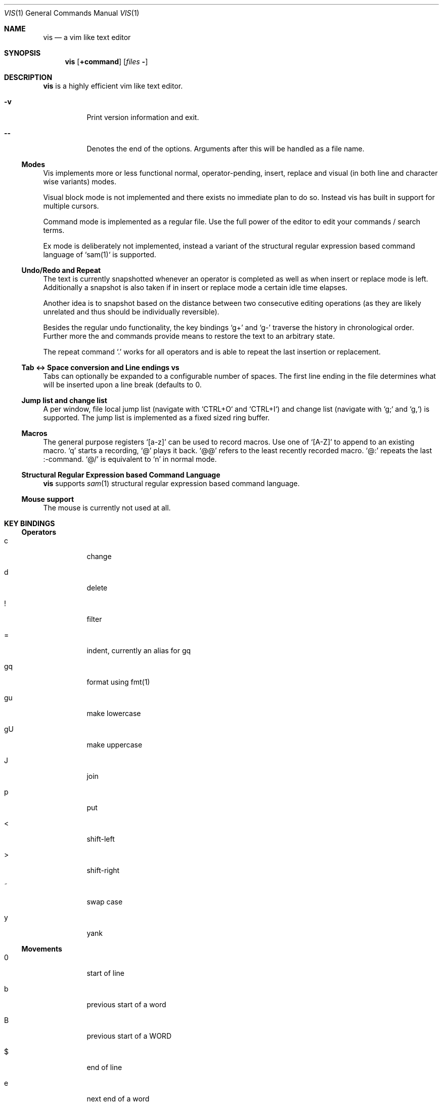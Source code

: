 .Dd $Mdocdate: September 10 2016 $
.Dt VIS 1
.Os
.Sh NAME
.Nm vis
.Nd a vim like text editor
.Sh SYNOPSIS
.Nm vis
.Op Ic +command
.Op Ar files Fl
.Sh DESCRIPTION
.Nm vis
is a highly efficient vim like text editor.
.Bl -tag
.It Fl v
Print version information and exit.
.It Fl -
Denotes  the  end  of the options. Arguments after this will be handled as a
file name.
.El
.Ss Modes
Vis implements more or less functional normal, operator-pending, insert,
replace and visual (in both line and character wise variants) modes.
.Pp
Visual block mode is not implemented and there exists no immediate plan
to do so. Instead vis has built in support for multiple cursors.
.Pp
Command mode is implemented as a regular file. Use the full power of
the editor to edit your commands / search terms.
.Pp
Ex mode is deliberately not implemented, instead a variant of the
structural regular expression based command language of `sam(1)`
is supported.
.Ss Undo/Redo and Repeat
.Pp
The text is currently snapshotted whenever an operator is completed as
well as when insert or replace mode is left. Additionally a snapshot is
also taken if in insert or replace mode a certain idle time elapses.
.Pp
Another idea is to snapshot based on the distance between two consecutive
editing operations (as they are likely unrelated and thus should be
individually reversible).
.Pp
Besides the regular undo functionality, the key bindings 
.Ql g+
and
.Ql g-
traverse the history in chronological order. Further more the
.Iq :earlier
and
.Iq :later
commands provide means to restore the text to an arbitrary
state.
.Pp
The repeat command
.Ql \&.
works for all operators and is able to repeat
the last insertion or replacement.
.Ss Tab <-> Space conversion and Line endings \n vs \r\n
.Pp
Tabs can optionally be expanded to a configurable number of spaces.
The first line ending in the file determines what will be inserted upon
a line break (defaults to \n).
.Ss Jump list and change list
.Pp
A per window, file local jump list (navigate with `CTRL+O` and `CTRL+I`)
and change list (navigate with `g;` and `g,`) is supported. The jump
list is implemented as a fixed sized ring buffer.
.Ss Macros
The general purpose registers
.Ql [a-z]
can be used to record macros. Use
one of
.Ql [A-Z]
to append to an existing macro.
.Ql q
starts a recording,
.Ql @
plays it back.
.Ql @@
refers to the least recently recorded macro.
.Ql @:
repeats the last :-command.
.Ql @/
is equivalent to
.Ql n
in normal mode.
.Ss Structural Regular Expression based Command Language
.Nm vis
supports
.Xr sam 1
structural regular expression based command language.
.Ss Mouse support
.Pp
The mouse is currently not used at all.
.Sh KEY BINDINGS
.Ss Operators
.Bl -tag
.It c
change
.It d
delete
.It !
filter
.It =
indent, currently an alias for gq
.It gq
format using fmt(1)
.It gu
make lowercase
.It gU
make uppercase
.It J
join
.It p
put
.It <
shift-left
.It >
shift-right
.It ~
swap case
.It y
yank
.El
.Ss Movements
.Bl -tag
.It 0
start of line
.It b
previous start of a word
.It B
previous start of a WORD
.It $
end of line
.It e
next end of a word
.It E
next end of a WORD
.It F char
to next occurrence of char to the left
.It f char
to next occurrence of char to the right
.It ^
first non-blank of line
.It g0
begin of display line
.It g$
end of display line
.It ge
previous end of a word
.It gE
previous end of a WORD
.It gg
begin of file
.It G
goto line or end of file
.It gj
display line down
.It gk
display line up
.It g_
last non-blank of line
.It gm
middle of display line
.It |
goto column
.It h
char left
.It H
goto top/home line of window
.It j
line down
.It k
line up
.It l
char right
.It L
goto bottom/last line of window
.It ` mark
go to mark
.It ' mark
go to start of line containing mark
.It %
match bracket
.It M
goto middle line of window
.It ]]
next end of C-like function
.It }
next paragraph
.It )
next sentence
.It ][
next start of C-like function
.It N
repeat last search backwards
.It n
repeat last search forward
.It []
previous end of C-like function
.It [{
previous start of block
.It ]}
next start of block
.It [(
previous start of parenthese pair
.It ])
next start of parenthese pair
.It {
previous paragraph
.It (
previous sentence
.It [[
previous start of C-like function
.It ;
repeat last to/till movement
.It ,
repeat last to/till movement but in opposite direction
.It #
search word under cursor backwards
.It *
search word under cursor forwards
.It T char
till before next occurrence of char to the left
.It t char
till before next occurrence of char to the right
.It ? text
to next match of text in backward direction
.It / text
to next match of text in forward direction
.It w
next start of a word
.It W
next start of a WORD
.El
.Pp
An empty line is currently neither a word nor a WORD.
.Pp
Some of these commands do not work as in vim when prefixed with a
digit i.e. a multiplier. As an example in vim
.Ql 3$
moves to the end
of the 3rd line down. However vis treats it as a move to the end of
current line which is repeated 3 times where the last two have no
effect.
.Ss Text objects
.Pp
All of the following text objects are implemented in an inner variant
(prefixed with
.Ql i`) and a normal variant (prefixed with
.Ql a`):
.Bl -tag
.It w
word
.It W
WORD
.It s
sentence
.It p
paragraph
.It [,], (,), {,}, <,>, ", ', `
block enclosed by these symbols
.El
.Pp
For sentence and paragraph there is no difference between the inner and
normal variants.
.Bl -tag
.It gn
matches the last used search term in forward direction
.It gN
matches the last used search term in backward direction
.El
.Pp
Additionally the following text objects, which are not part of stock
vim are also supported:
.Bl -tag
.It ae
entire file content
.It ie
entire file content except for leading and trailing empty lines
.It af
C-like function definition including immediately preceding comments
.It if
C-like function definition only function body
.It al
current line
.It il
current line without leading and trailing white spaces
.El
.Ss Multiple Cursors / Selections
.Nm vis
supports multiple cursors with immediate visual feedback (unlike in the
visual block mode of vim where for example inserts only become visible
upon exit). There always exists one primary cursor located within the
current view port. Additional cursors ones can be created as needed. If
more than one cursor exists, the primary one is styled differently
(yellow by default).
.Pp
To manipulate multiple cursors use in normal mode:
.Bl -tag
.It Ctrl-K
create count new cursors on the lines above
.It Ctrl-Meta-K
create count new cursors on the lines above the first cursor
.It Ctrl-J
create count new cursors on the lines below
.It Ctrl-Meta-J
create count new cursors on the lines below the last cursor
.It Ctrl-P
remove primary cursor
.It Ctrl-N
select word the cursor is currently over, switch to visual mode
.It Ctrl-U
make the count previous cursor primary
.It Ctrl-D
make the count next cursor primary
.It Ctrl-C
remove the count cursor column
.It Ctrl-L
remove all but the count cursor column
.It Tab
try to align all cursor on the same column
.It Esc
dispose all but the primary cursor
.El
.Pp
Visual mode was enhanced to recognize:
.Bl -tag
.It I
create a cursor at the start of every selected line
.It A
create a cursor at the end of every selected line
.It Tab
left align selections by inserting spaces
.It Shift-Tab
right align selections by inserting spaces
.It Ctrl-N
create new cursor and select next word matching current selection
.It Ctrl-X
clear (skip) current selection, but select next matching word
.It Ctrl-P
remove primary cursor
.It Ctrl-U/K
make the count previous cursor primary
.It Ctrl-D/J
make the count next cursor primary
.It Ctrl-C
remove the count cursor column
.It Ctrl-L
remove all but the count cursor column
.It +
rotates selections rightwards count times
.It -
rotates selections leftwards count times
.It \e
trim selections, remove leading and trailing white space
.It Esc
clear all selections, switch to normal mode
.El
.Pp
In insert/replace mode:
.Bl -tag
.It Shift-Tab
align all cursors by inserting spaces
.El
.Ss Marks
.Bl -tag
.It [a-z]
general purpose marks
.It <
start of the last selected visual area in current buffer
.It >
end of the last selected visual area in current buffer
.El
.Ss Registers
.Pp
Supported registers include:
.Bl -tag
.It "a-"z
general purpose registers
.It "A-"Z
append to corresponding general purpose register
.It "*,
"+  system clipboard integration via shell script vis-clipboard
.It "0
yank register
.It "/
search register
.It ":
command register
.It "_
black hole (/dev/null) register
.El
.Pp
If no explicit register is specified a default register is used.
.Sh COMMANDS
.Pp
Besides the sam command language the following commands are also recognized at
the `:`-command prompt. Any unique prefix can be used.
.Bl -tag
.Iq :bdelete
close all windows which display the same file as the current one
.Iq :earlier
revert to older text state
.Iq :e
replace current file with a new one or reload it from disk
.Iq :langmap
set key equivalents for layout specific key mappings
.Iq :later
revert to newer text state
.Iq :!
launch external command, redirect keyboard input to it
.Iq :map
add a global key mapping
.Iq :map-window
add a window local key mapping
.Iq :new
open an empty window, arrange horizontally
.Iq :open
open a new window
.Iq :qall
close all windows, exit editor
.Iq :q
close currently focused window
.It :r
insert content of another file at current cursor position
.It :set
set the options below
.It :split
split window horizontally
.It :s
search and replace currently implemented in terms of `sed(1)`
.It :unmap
remove a global key mapping
.It :unmap-window
remove a window local key mapping
.It :vnew
open an empty window, arrange vertically
.It :vsplit
split window vertically
.It :wq
write changes then close window
.It :w
write current buffer content to file
.It  tabwidth  [1-8]           default 8
set display width of a tab and number of spaces to use if expandtab is enabled
.It  expandtab  (yes|no)        default no
whether typed in tabs should be expanded to tabwidth spaces
.It  autoindent (yes|no)        default no
replicate spaces and tabs at the beginning of the line when
.It  number         (yes|no)    default no
.It  relativenumber (yes|no)    default no
whether absolute or relative line numbers are printed alongside
.It  syntax      name           default yes
use syntax definition given (e.g. "c") or disable syntax
.It  show
show/hide special white space replacement symbols
.Bl -bullet
.It
newlines = [0|1]         default 0
.It
tabs     = [0|1]         default 0
.It
spaces   = [0|1]         default 0
.El
.It  cursorline (yes|no)        default no
highlight the line on which the cursor currently resides
.It  colorcolumn number         default 0
highlight the given column
.It  horizon    number          default 32768 (32K)
how far back the lexer will look to synchronize parsing
.It  theme      name            default dark-16.lua | solarized.lua (16 | 256 color)
use the given theme / color scheme for syntax highlighting
.El
.Pp
Commands taking a file name will use a simple file open dialog based on
the included `vis-open` shell script and `vis-menu` utility, if given
a file pattern or directory.
.Ic :e *.c
opens a menu with all C files
.Ic :e \&.
opens a menu with all files of the current directory
.Ss Runtime Configurable Key Bindings
.Pp
Vis supports run time key bindings via the
.Ic :{un,}map{,-window}
set of commands. The basic syntax is
.Ic :map <mode> <lhs> <rhs>
where mode is one of 
.Ql normal
,
.Ql insert
,
.Ql replace
,
.Ql visual
,
.Ql visual-line
or
.Ql operator-pending
.
.Ql lhs
refers to the key to map,
.Ql rhs
is a key action or alias. An existing mapping can be overridden by appending
.Ql !
to the map command.
.Pp
Key mappings are always recursive, this means doing something like
.Ic :map! normal j 2j
will not work because it will enter an endless loop. Instead vis uses
pseudo keys referred to as key actions which can be used to invoke a set
of available (see
.Ic :help
or
.Ic F1
for a list) editor functions. Hence the correct thing to do would be
.Ic :map! normal j 2<cursor-line-down>
.Pp
Unmapping works as follows:
.Ic :unmap <mode> <lhs>
.Pp
The commands suffixed with `-window` only affect the currently active window.
.Ss Layout Specific Key Bindings
.Pp
Vis allows to set key equivalents for non-latin keyboard layouts. This
facilitates editing non-latin texts. The defined mappings take effect
in all non-input modes, i.e. everywhere except in insert and replace mode.
.Pp
For example, the following maps the movement keys in Russian layout:
.Ic :langmap ролд hjkl
.Pp
More generally the syntax of the `:langmap` command is:
.Ic :langmap <keys in your layout> <equivalent keys in latin layout>
.Pp
If the key sequences have not the same length, the rest of the longer
sequence will be discarded.
.Ss Runtime Configurable Key Bindings
.Pp
Vis supports run time key bindings via the
.Ic :{un,}map{,-window}
set of commands. The basic syntax is
.Ic :map <mode> <lhs> <rhs>
where mode is one of 
.Ql normal
,
.Ql insert
,
.Ql replace
,
.Ql visual
,
.Ql visual-line
or
.Ql operator-pending
.
.Ql lhs
refers to the key to map,
.Ql rhs
is a key action or alias. An existing mapping can be overridden by appending
.Ql !
to the map command.
.Pp
Key mappings are always recursive, this means doing something like
.Ic :map! normal j 2j
will not work because it will enter an endless loop. Instead vis uses
pseudo keys referred to as key actions which can be used to invoke a set
of available (see
.Ic :help
or
.Ic F1
for a list) editor functions. Hence the correct thing to do would be
.Ic :map! normal j 2<cursor-line-down>
.Pp
Unmapping works as follows:
.Ic :unmap <mode> <lhs>
.Pp
The commands suffixed with `-window` only affect the currently active window.
.Ss Layout Specific Key Bindings
.Pp
Vis allows to set key equivalents for non-latin keyboard layouts. This
facilitates editing non-latin texts. The defined mappings take effect
in all non-input modes, i.e. everywhere except in insert and replace mode.
.Pp
For example, the following maps the movement keys in Russian layout:
.Ic :langmap ролд hjkl
.Pp
More generally the syntax of the `:langmap` command is:
.Ic :langmap <keys in your layout> <equivalent keys in latin layout>
.Pp
If the key sequences have not the same length, the rest of the longer
sequence will be discarded.
.Sh ENVIRONMENT
.Bl -tag
.Ev VIS_PATH
Override path to look for Lua support files as used for  syntax  highlighting.
Defaults (in this order) to:
.Bl -bullet
.It
The location of the vis binary
.It
.Pa $XDG_CONFIG_HOME/vis
where
.Ev $XDG_CONFIG_HOME
refers to
.Pa $HOME/.config
if unset
.It
.Pa /usr/local/share/vis
.It
.Pa /usr/share/vis
.El
.Ev VIS_THEME
Override syntax highlighting theme to use.
.El
.Sh FILES
.Pp
Settings and keymaps can be specified in a
.Pa visrc.lua
file, which will
be read by
.Pa vis
at runtime. An example
.Pa visrc.lua
file is installed in
.Pa /usr/local/share/vis
by default. This file can be copied to
.Pa $XDG_CONFIG_HOME/vis
(which defaults to
.Pa $HOME/.config/vis
) for further configuration.
.Pp
The environment variable
.Pa VIS_PATH
can be set to override the path that
.Pa vis
will look for Lua support files as used for syntax highlighting.
.Pa VIS_PATH
defaults (in this order) to:
.Bl -bullet
.It
The location of the
.Nm vis
binary
.It
.Pa $XDG_CONFIG_HOME/vis
where
.Pa $XDG_CONFIG_HOME
refers to
.Pa $HOME/.config
if unset.
.It
.Pa /usr/local/share/vis
.It
.Pa /usr/share/vis
.El
.Pp
The environment variable
.Ev VIS_THEME
can be set to specify the theme used by
.Nm vis
:
.Bd -literal
VIS_THEME=/path/to/your/theme.lua
export VIS_THEME
.Ed
.Sh SEE ALSO
.Xr vis-menu 1
.Xr vis-open 1
.Xr vis-clipboard 1
.Xr vis-complete 1
.Sh AUTHORS
.Nm vis
is written by
.An Marc André Tanner Aq mat at brain-dump.org
